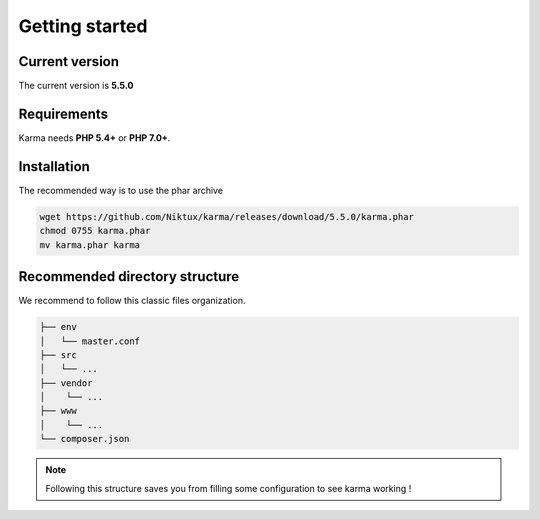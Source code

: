.. _getting_started:

Getting started
===============

Current version
---------------
The current version is **5.5.0**

Requirements
------------

Karma needs **PHP 5.4+** or **PHP 7.0+**.

Installation
------------

The recommended way is to use the phar archive
 
.. code-block:: shell

   wget https://github.com/Niktux/karma/releases/download/5.5.0/karma.phar
   chmod 0755 karma.phar
   mv karma.phar karma

Recommended directory structure
-------------------------------

We recommend to follow this classic files organization.

.. code-block:: text

    ├── env
    │   └── master.conf
    ├── src
    │   └── ...
    ├── vendor
    │    └── ...
    ├── www
    │    └── ...
    └── composer.json
        
.. note:: 
    Following this structure saves you from filling some configuration to see karma working !
 
